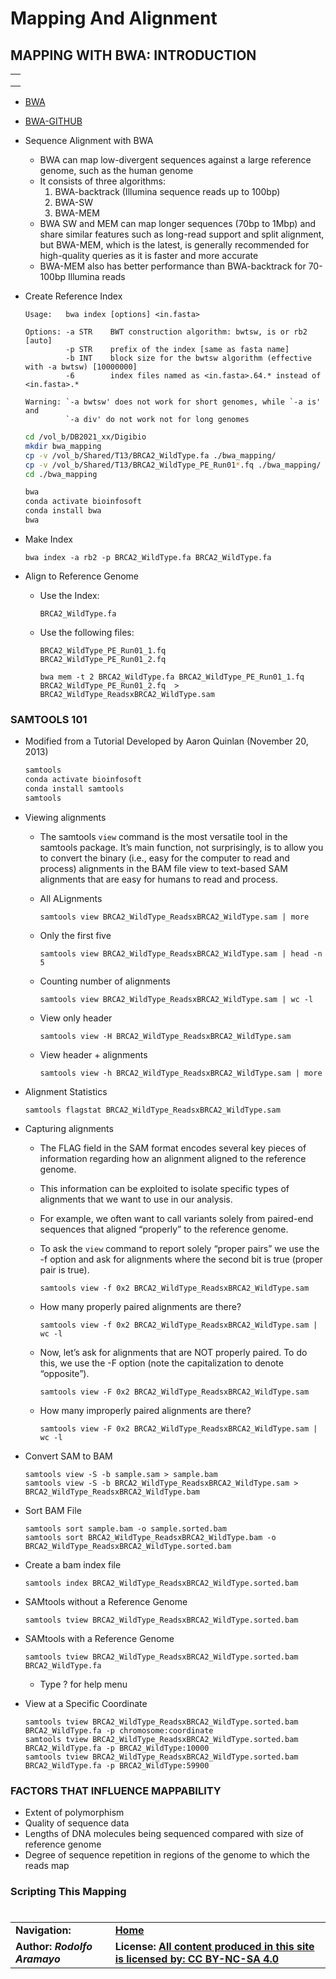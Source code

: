 # #+TITLE: Digital Biology
#+AUTHOR: Rodolfo Aramayo
#+EMAIL: raramayo@tamu.edu
#+STARTUP: align
* *Mapping And Alignment*
** *MAPPING WITH BWA: INTRODUCTION*
   | [[./00Data/T13Data/BIOL647_E01/Slide49.png]] |
   | [[./00Data/T13Data/BIOL647_E01/Slide50.png]] |
   | [[./00Data/T13Data/BIOL647_E01/Slide51.png]] |
+ [[http://bio-bwa.sourceforge.net/][BWA]]
+ [[https://github.com/lh3/bwa][BWA-GITHUB]]
+ Sequence Alignment with BWA
  + BWA can map low-divergent sequences against a large reference
    genome, such as the human genome
  + It consists of three algorithms:
    1. BWA-backtrack (Illumina sequence reads up to 100bp)
    2. BWA-SW
    3. BWA-MEM
  + BWA SW and MEM can map longer sequences (70bp to 1Mbp) and share
    similar features such as long-read support and split alignment,
    but BWA-MEM, which is the latest, is generally recommended for
    high-quality queries as it is faster and more accurate
  + BWA-MEM also has better performance than BWA-backtrack for 70-100bp Illumina reads
+ Create Reference Index
  : Usage:   bwa index [options] <in.fasta>
  :  
  : Options: -a STR    BWT construction algorithm: bwtsw, is or rb2 [auto]
  :          -p STR    prefix of the index [same as fasta name]
  :          -b INT    block size for the bwtsw algorithm (effective with -a bwtsw) [10000000]
  :          -6        index files named as <in.fasta>.64.* instead of <in.fasta>.*
  :  
  : Warning: `-a bwtsw' does not work for short genomes, while `-a is' and
  :          `-a div' do not work not for long genomes
  #+BEGIN_SRC bash
    cd /vol_b/DB2021_xx/Digibio
    mkdir bwa_mapping
    cp -v /vol_b/Shared/T13/BRCA2_WildType.fa ./bwa_mapping/
    cp -v /vol_b/Shared/T13/BRCA2_WildType_PE_Run01*.fq ./bwa_mapping/
    cd ./bwa_mapping
  
    bwa
    conda activate bioinfosoft
    conda install bwa
    bwa
  #+END_SRC
+ Make Index
  : bwa index -a rb2 -p BRCA2_WildType.fa BRCA2_WildType.fa
  #  : ./bwa-0.7.17/bwa index -a rb2 -p BRCA2_Allele01.fa BRCA2_Allele01.fa
  #  : ./bwa-0.7.17/bwa index -a rb2 -p BRCA2_Allele02.fa BRCA2_Allele02.fa
+ Align to Reference Genome
  + Use the Index:
    : BRCA2_WildType.fa
  + Use the following files:
    : BRCA2_WildType_PE_Run01_1.fq
    : BRCA2_WildType_PE_Run01_2.fq

    : bwa mem -t 2 BRCA2_WildType.fa BRCA2_WildType_PE_Run01_1.fq BRCA2_WildType_PE_Run01_2.fq  > BRCA2_WildType_ReadsxBRCA2_WildType.sam
*** *SAMTOOLS 101*
+ Modified from a Tutorial Developed by Aaron Quinlan (November 20, 2013)
  #+BEGIN_SRC bash
    samtools
    conda activate bioinfosoft
    conda install samtools
    samtools
  #+END_SRC
+ Viewing alignments
  + The samtools ~view~ command is the most versatile tool in the
    samtools package. It’s main function, not surprisingly, is to
    allow you to convert the binary (i.e., easy for the computer to
    read and process) alignments in the BAM file view to text-based
    SAM alignments that are easy for humans to read and process.
  + All ALignments
    : samtools view BRCA2_WildType_ReadsxBRCA2_WildType.sam | more
  + Only the first five
    : samtools view BRCA2_WildType_ReadsxBRCA2_WildType.sam | head -n 5
  + Counting number of alignments
    : samtools view BRCA2_WildType_ReadsxBRCA2_WildType.sam | wc -l
    #  : samtools view -X BRCA2_WildType_ReadsxBRCA2_WildType.sam | head -n 5
  + View only header
    : samtools view -H BRCA2_WildType_ReadsxBRCA2_WildType.sam
  + View header + alignments
    : samtools view -h BRCA2_WildType_ReadsxBRCA2_WildType.sam | more
+ Alignment Statistics
  : samtools flagstat BRCA2_WildType_ReadsxBRCA2_WildType.sam
+ Capturing alignments
  + The FLAG field in the SAM format encodes several key pieces of information regarding how an alignment aligned to the reference genome. 
  + This information can be exploited to isolate specific types of alignments that we want to use in our analysis.
  + For example, we often want to call variants solely from paired-end sequences that aligned “properly” to the reference genome.
  + To ask the ~view~ command to report solely “proper pairs” we use the -f option and ask for alignments where the second bit is true (proper pair is true).
    : samtools view -f 0x2 BRCA2_WildType_ReadsxBRCA2_WildType.sam
  + How many properly paired alignments are there?
    : samtools view -f 0x2 BRCA2_WildType_ReadsxBRCA2_WildType.sam | wc -l
  + Now, let’s ask for alignments that are NOT properly paired. To do this, we use the -F option (note the capitalization to denote “opposite”).
    : samtools view -F 0x2 BRCA2_WildType_ReadsxBRCA2_WildType.sam
  + How many improperly paired alignments are there?
    : samtools view -F 0x2 BRCA2_WildType_ReadsxBRCA2_WildType.sam | wc -l
+ Convert SAM to BAM
  : samtools view -S -b sample.sam > sample.bam
  : samtools view -S -b BRCA2_WildType_ReadsxBRCA2_WildType.sam > BRCA2_WildType_ReadsxBRCA2_WildType.bam
+ Sort BAM File
  : samtools sort sample.bam -o sample.sorted.bam
  : samtools sort BRCA2_WildType_ReadsxBRCA2_WildType.bam -o BRCA2_WildType_ReadsxBRCA2_WildType.sorted.bam
+ Create a bam index file
  : samtools index BRCA2_WildType_ReadsxBRCA2_WildType.sorted.bam
+ SAMtools without a Reference Genome
  : samtools tview BRCA2_WildType_ReadsxBRCA2_WildType.sorted.bam
+ SAMtools with a Reference Genome
  : samtools tview BRCA2_WildType_ReadsxBRCA2_WildType.sorted.bam BRCA2_WildType.fa
  + Type ? for help menu
+ View at a Specific Coordinate
  : samtools tview BRCA2_WildType_ReadsxBRCA2_WildType.sorted.bam BRCA2_WildType.fa -p chromosome:coordinate
  : samtools tview BRCA2_WildType_ReadsxBRCA2_WildType.sorted.bam BRCA2_WildType.fa -p BRCA2_WildType:10000
  : samtools tview BRCA2_WildType_ReadsxBRCA2_WildType.sorted.bam BRCA2_WildType.fa -p BRCA2_WildType:59900
*** *FACTORS THAT INFLUENCE MAPPABILITY*
  + Extent of polymorphism
  + Quality of sequence data
  + Lengths of DNA molecules being sequenced compared with size of reference genome
  + Degree of sequence repetition in regions of the genome to which the reads map
*** *Scripting This Mapping*
* 
| *Navigation:*             | *[[https://github.tamu.edu/DigitalBiology/BIOL647_Digital_Biology_2021/wiki][Home]]*                                                                       |
| *Author: [[raramayo@tamu.edu][Rodolfo Aramayo]]* | *License: [[http://creativecommons.org/licenses/by-nc-sa/4.0/][All content produced in this site is licensed by: CC BY-NC-SA 4.0]]* |
